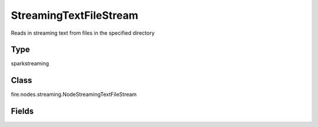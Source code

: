 StreamingTextFileStream
=========== 

Reads in streaming text from files in the specified directory

Type
--------- 

sparkstreaming

Class
--------- 

fire.nodes.streaming.NodeStreamingTextFileStream

Fields
--------- 

.. list-table::
      :widths: 10 5 10
      :header-rows: 1
      * - Name
        - Title
        - Description
      * - path
        - Path
        - Directory from where to pick up files from
      * - batchDuration
        - Batch Duration in Seconds
        - Batch Duration in Seconds
      * - outputCol
        - Output Column
        - Output Column




